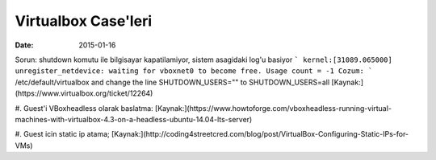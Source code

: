 ====================
Virtualbox Case'leri
====================

:date: 2015-01-16

Sorun: shutdown komutu ile bilgisayar kapatilamiyor, sistem asagidaki log'u basiyor
```
kernel:[31089.065000] unregister_netdevice: waiting for vboxnet0 to become
free. Usage count = -1
Cozum:
```
/etc/default/virtualbox and change the line
SHUTDOWN_USERS=""
to
SHUTDOWN_USERS=all
[Kaynak:](https://www.virtualbox.org/ticket/12264)

#. Guest'i VBoxheadless olarak baslatma: 
[Kaynak:](https://www.howtoforge.com/vboxheadless-running-virtual-machines-with-virtualbox-4.3-on-a-headless-ubuntu-14.04-lts-server)

#. Guest icin static ip atama;
[Kaynak:](http://coding4streetcred.com/blog/post/VirtualBox-Configuring-Static-IPs-for-VMs)

